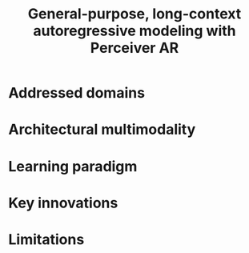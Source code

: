 :PROPERTIES:
:ID:       7d788329-69cf-48c4-ad1b-b5bd6005ee9e
:ROAM_REFS: cite:hawthorneGeneralpurposelongcontextautoregressive2022
:END:
#+title: General-purpose, long-context autoregressive modeling with Perceiver AR

* Addressed domains
* Architectural multimodality
* Learning paradigm
* Key innovations
* Limitations
